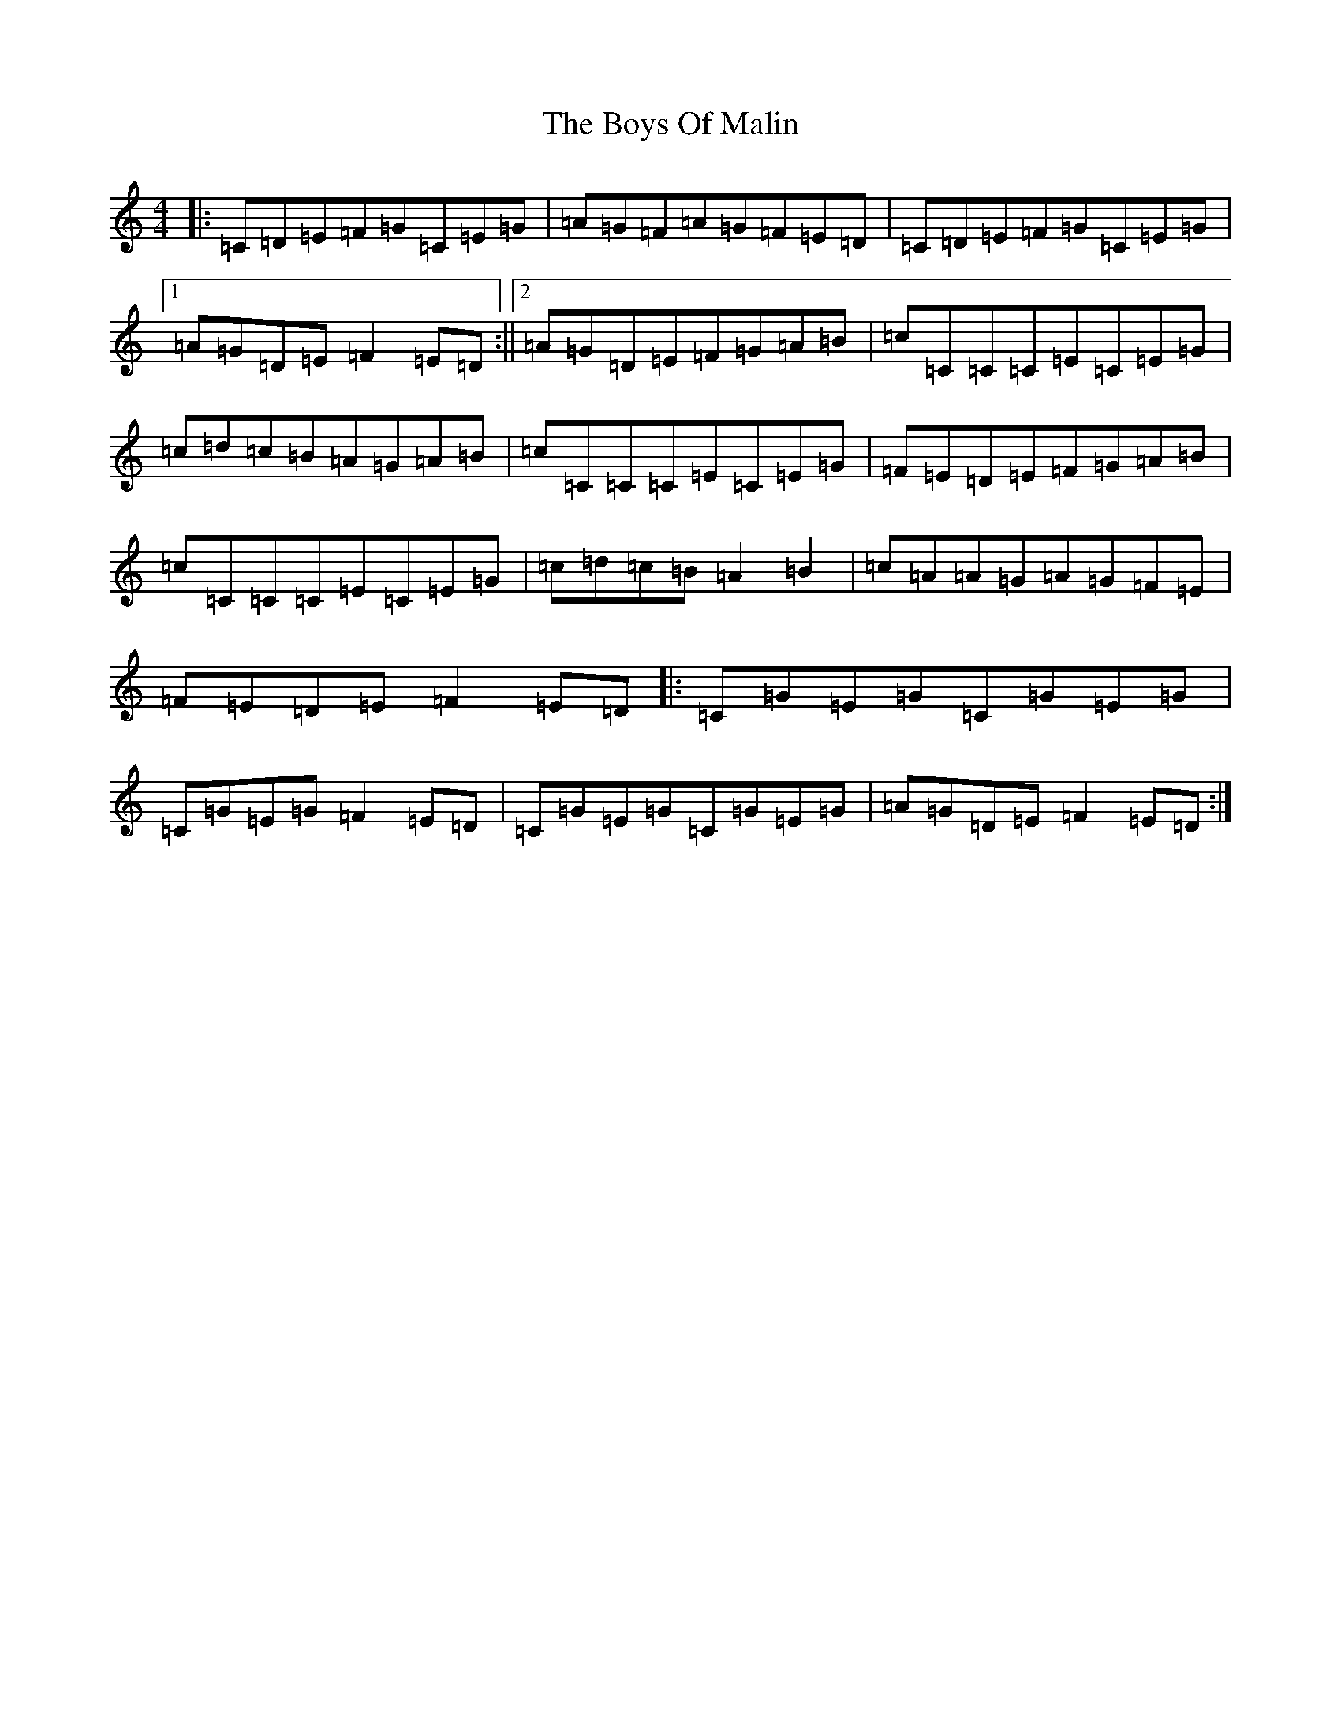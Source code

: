 X: 2448
T: Boys Of Malin, The
S: https://thesession.org/tunes/11#setting11
R: reel
M:4/4
L:1/8
K: C Major
|:=C=D=E=F=G=C=E=G|=A=G=F=A=G=F=E=D|=C=D=E=F=G=C=E=G|1=A=G=D=E=F2=E=D:||2=A=G=D=E=F=G=A=B|=c=C=C=C=E=C=E=G|=c=d=c=B=A=G=A=B|=c=C=C=C=E=C=E=G|=F=E=D=E=F=G=A=B|=c=C=C=C=E=C=E=G|=c=d=c=B=A2=B2|=c=A=A=G=A=G=F=E|=F=E=D=E=F2=E=D|:=C=G=E=G=C=G=E=G|=C=G=E=G=F2=E=D|=C=G=E=G=C=G=E=G|=A=G=D=E=F2=E=D:|